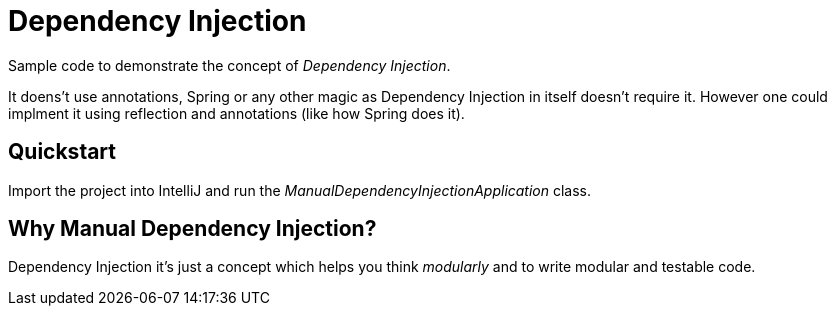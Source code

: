 = Dependency Injection

Sample code to demonstrate the concept of _Dependency Injection_.

It doens't use annotations, Spring or any other magic as Dependency Injection in itself doesn't require it.
However one could implment it using reflection and annotations (like how Spring does it).

== Quickstart

Import the project into IntelliJ and run the _ManualDependencyInjectionApplication_ class.

== Why Manual Dependency Injection?

Dependency Injection it's just a concept which helps you think _modularly_ and to write modular and testable code.
